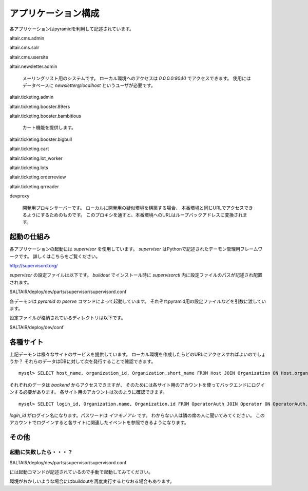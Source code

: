 .. -*- coding: utf-8 -*-

****************************************
アプリケーション構成
****************************************

各アプリケーションはpyramidを利用して記述されています。

altair.cms.admin

altair.cms.solr

altair.cms.usersite

altair.newsletter.admin

    メーリングリスト用のシステムです。
    ローカル環境へのアクセスは *0.0.0.0:8040* でアクセスできます。
    使用にはデータベースに *newsletter@localhost* というユーザが必要です。

altair.ticketing.admin

altair.ticketing.booster.89ers

altair.ticketing.booster.bambitious


    カート機能を提供します。
    
altair.ticketing.booster.bigbull

altair.ticketing.cart

altair.ticketing.lot_worker

altair.ticketing.lots

altair.ticketing.orderreview

altair.ticketing.qrreader


devproxy

    開発用プロキシサーバーです。
    ローカルに開発用の疑似環境を構築する場合、
    本番環境と同じURLでアクセスできるようにするためのものです。
    このプロキシを通すと、本番環境へのURLはループバックアドレスに変換されます。



起動の仕組み
========================================   

各アプリケーションの起動には *supervisor* を使用しています。
*supervisor* はPythonで記述されたデーモン管理用フレームワークです。
詳しくはこちらをご覧ください。

http://supervisord.org/

*supervisor* の設定ファイルは以下です。
*buildout* でインストール時に *supervisorctl* 内に設定ファイルのパスが記述され配置されます。

$ALTAIR/deploy/dev/parts/supervisor/supervisord.conf

各デーモンは *pyramid* の *pserve* コマンドによって起動しています。
それぞれpyramid用の設定ファイルなどを引数に渡しています。

設定ファイルが格納されているディレクトリは以下です。

$ALTAIR/deploy/dev/conf



各種サイト
========================================

上記デーモンは様々なサイトのサービスを提供しています。
ローカル環境を作成したらどのURLにアクセスすればよいのでしょうか？
それらのデータはDBに対して次を発行することで確認できます。

::

    mysql> SELECT host_name, organization_id, Organization.short_name FROM Host JOIN Organization ON Host.organization_id=Organization.id WHERE host_name LIKE '%.stg2.rt.ticketstar.jp';

それぞれのデータは *backend* からアクセスできますが、
そのためには各サイト用のアカウントを使ってバックエンドにログインする必要があります。
各サイト用のアカウントは次のように確認できます。

::

    mysql> SELECT login_id, Organization.name, Organization.id FROM OperatorAuth JOIN Operator ON OperatorAuth.operator_id=Operator.id JOIN Organizat

*login_id* がログイン名になります。パスワードは *イツモノアレ* です。
わからない人は隣の席の人に聞いてみてください。
このアカウントでログインすると各サイトに関連したイベントを参照できるようになります。


その他
========================================

起動に失敗したら・・・？
----------------------------------------

$ALTAIR/deploy/dev/parts/supervisor/supervisord.conf

には起動コマンドが記述されているので手動で起動してみてください。

環境がおかしいような場合にはbuildoutを再度実行するとなおる場合もあります。



